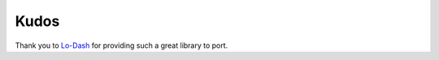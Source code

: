 Kudos
*****

Thank you to `Lo-Dash <http://lodash.com/>`_ for providing such a great library to port.